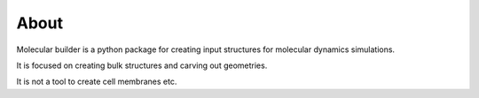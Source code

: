About
==============
Molecular builder is a python package for creating input structures for molecular dynamics simulations. 

It is focused on creating bulk structures and carving out geometries. 

It is not a tool to create cell membranes etc. 